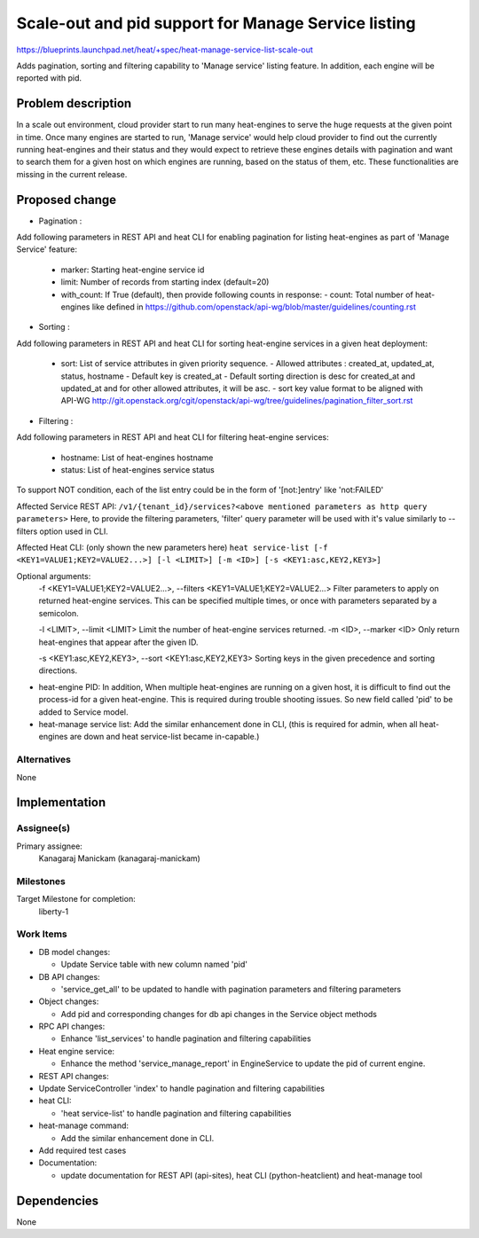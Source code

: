..
 This work is licensed under a Creative Commons Attribution 3.0 Unported
 License.

 http://creativecommons.org/licenses/by/3.0/legalcode

====================================================
Scale-out and pid support for Manage Service listing
====================================================

https://blueprints.launchpad.net/heat/+spec/heat-manage-service-list-scale-out

Adds pagination, sorting and filtering capability to 'Manage service'
listing feature. In addition, each engine will be reported with pid.

Problem description
===================

In a scale out environment, cloud provider start to run many heat-engines
to serve the huge requests at the given point in time. Once many engines are
started to run, 'Manage service' would help cloud provider to find out the
currently running heat-engines and their status and they would expect to
retrieve these engines details with pagination and want to search them for a
given host on which engines are running, based on the status of them, etc.
These functionalities are missing in the current release.

Proposed change
===============

* Pagination :

Add following parameters in REST API and heat CLI for enabling pagination
for listing heat-engines as part of 'Manage Service' feature:

   * marker: Starting heat-engine service id
   * limit: Number of records from starting index (default=20)
   * with_count: If True (default), then provide following counts in
     response:
     - count: Total number of heat-engines like defined in
     https://github.com/openstack/api-wg/blob/master/guidelines/counting.rst

* Sorting :

Add following parameters in REST API and heat CLI for sorting heat-engine
services in a given heat deployment:

   * sort: List of service attributes in given priority sequence.
     - Allowed attributes : created_at, updated_at, status, hostname
     - Default key is created_at
     - Default sorting direction is desc for created_at and updated_at and
     for other allowed attributes, it will be asc.
     - sort key value format to be aligned with API-WG
     http://git.openstack.org/cgit/openstack/api-wg/tree/guidelines/pagination_filter_sort.rst

* Filtering :

Add following parameters in REST API and heat CLI for filtering heat-engine
services:

   * hostname: List of heat-engines hostname
   * status: List of heat-engines service status

To support NOT condition, each of the list entry could be in the form of
'[not:]entry' like 'not:FAILED'


Affected Service REST API:
``/v1/​{tenant_id}​/services?<above mentioned parameters as http query
parameters>``
Here, to provide the filtering parameters, 'filter' query parameter will be
used with it's value similarly to --filters option used in CLI.

Affected Heat CLI:
(only shown the new parameters here)
``heat service-list [-f <KEY1=VALUE1;KEY2=VALUE2...>]
[-l <LIMIT>] [-m <ID>] [-s <KEY1:asc,KEY2,KEY3>]``

Optional arguments:
  -f <KEY1=VALUE1;KEY2=VALUE2...>, --filters <KEY1=VALUE1;KEY2=VALUE2...>
  Filter parameters to apply on returned heat-engine services. This
  can be specified multiple times, or once with
  parameters separated by a semicolon.

  -l <LIMIT>, --limit <LIMIT>
  Limit the number of heat-engine services returned.
  -m <ID>, --marker <ID>
  Only return heat-engines that appear after the given ID.

  -s <KEY1:asc,KEY2,KEY3>, --sort <KEY1:asc,KEY2,KEY3>
  Sorting keys in the given precedence and sorting directions.

* heat-engine PID:
  In addition, When multiple heat-engines are running on a given host, it is
  difficult to find out the process-id for a given heat-engine. This is
  required during trouble shooting issues. So new field called 'pid' to be
  added to Service model.

* heat-manage service list:
  Add the similar enhancement done in CLI, (this is required for admin, when
  all heat-engines are down and heat service-list became in-capable.)

Alternatives
------------
None


Implementation
==============

Assignee(s)
-----------

Primary assignee:
    Kanagaraj Manickam (kanagaraj-manickam)

Milestones
----------
Target Milestone for completion:
  liberty-1

Work Items
----------
* DB model changes:

  * Update Service table with new column named 'pid'

* DB API changes:

  * 'service_get_all' to be updated to handle with pagination parameters and
    filtering parameters

* Object changes:

  * Add pid and corresponding changes for db api changes in the Service object
    methods

* RPC API changes:

  * Enhance 'list_services' to handle pagination and filtering capabilities

* Heat engine service:

  * Enhance the method 'service_manage_report' in EngineService to update the
    pid of current engine.

* REST API changes:

* Update ServiceController 'index' to handle pagination and filtering
  capabilities

* heat CLI:

  * 'heat service-list' to handle pagination and filtering capabilities

* heat-manage command:

  * Add the similar enhancement done in CLI.

* Add required test cases

* Documentation:

  * update documentation for REST API (api-sites), heat CLI (python-heatclient)
    and heat-manage tool

Dependencies
============

None

